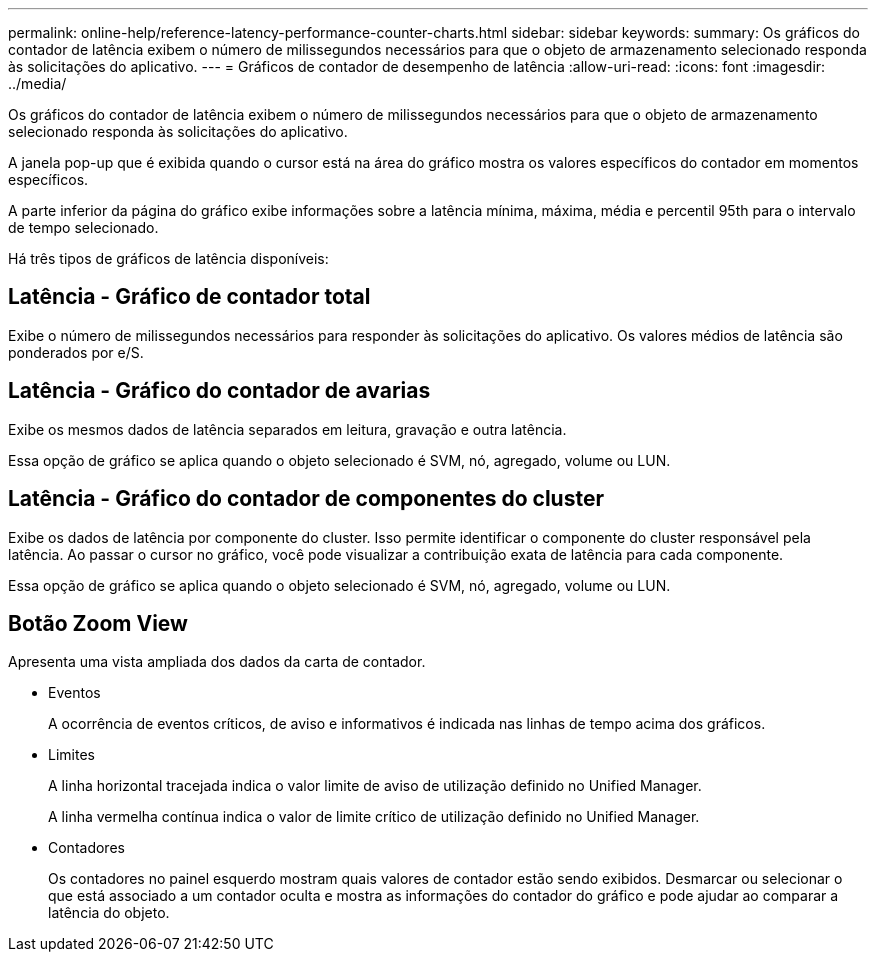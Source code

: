 ---
permalink: online-help/reference-latency-performance-counter-charts.html 
sidebar: sidebar 
keywords:  
summary: Os gráficos do contador de latência exibem o número de milissegundos necessários para que o objeto de armazenamento selecionado responda às solicitações do aplicativo. 
---
= Gráficos de contador de desempenho de latência
:allow-uri-read: 
:icons: font
:imagesdir: ../media/


[role="lead"]
Os gráficos do contador de latência exibem o número de milissegundos necessários para que o objeto de armazenamento selecionado responda às solicitações do aplicativo.

A janela pop-up que é exibida quando o cursor está na área do gráfico mostra os valores específicos do contador em momentos específicos.

A parte inferior da página do gráfico exibe informações sobre a latência mínima, máxima, média e percentil 95th para o intervalo de tempo selecionado.

Há três tipos de gráficos de latência disponíveis:



== Latência - Gráfico de contador total

Exibe o número de milissegundos necessários para responder às solicitações do aplicativo. Os valores médios de latência são ponderados por e/S.



== Latência - Gráfico do contador de avarias

Exibe os mesmos dados de latência separados em leitura, gravação e outra latência.

Essa opção de gráfico se aplica quando o objeto selecionado é SVM, nó, agregado, volume ou LUN.



== Latência - Gráfico do contador de componentes do cluster

Exibe os dados de latência por componente do cluster. Isso permite identificar o componente do cluster responsável pela latência. Ao passar o cursor no gráfico, você pode visualizar a contribuição exata de latência para cada componente.

Essa opção de gráfico se aplica quando o objeto selecionado é SVM, nó, agregado, volume ou LUN.



== *Botão Zoom View*

Apresenta uma vista ampliada dos dados da carta de contador.

* Eventos
+
A ocorrência de eventos críticos, de aviso e informativos é indicada nas linhas de tempo acima dos gráficos.

* Limites
+
A linha horizontal tracejada indica o valor limite de aviso de utilização definido no Unified Manager.

+
A linha vermelha contínua indica o valor de limite crítico de utilização definido no Unified Manager.

* Contadores
+
Os contadores no painel esquerdo mostram quais valores de contador estão sendo exibidos. Desmarcar ou selecionar o image:../media/eye-icon.gif[""] que está associado a um contador oculta e mostra as informações do contador do gráfico e pode ajudar ao comparar a latência do objeto.


